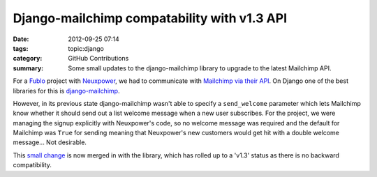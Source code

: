 Django-mailchimp compatability with v1.3 API
############################################

:date: 2012-09-25 07:14
:tags: topic:django
:category: GitHub Contributions
:summary: Some small updates to the django-mailchimp library to upgrade to the latest Mailchimp API.

For a `Fublo </pages/fublo-ltd.html>`_ project with `Neuxpower
<https://www.neuxpower.com/>`_, we had to communicate with `Mailchimp via their
API <https://developer.mailchimp.com/>`_. On Django one of the best libraries for
this is `django-mailchimp <https://github.com/piquadrat/django-mailchimp>`_.

However, in its previous state django-mailchimp wasn't able to specify a ``send_welcome`` parameter which lets Mailchimp know whether it should send out a list welcome message when a new user subscribes. For the project, we were managing the signup explicitly with Neuxpower's code, so no welcome message was required and the default for Mailchimp was ``True`` for sending meaning that Neuxpower's new customers would get hit with a double welcome message... Not desirable.

This `small change <https://github.com/piquadrat/django-mailchimp/pull/6>`_ is now merged in with the library, which has rolled up to a 'v1.3' status as there is no backward compatibility.
